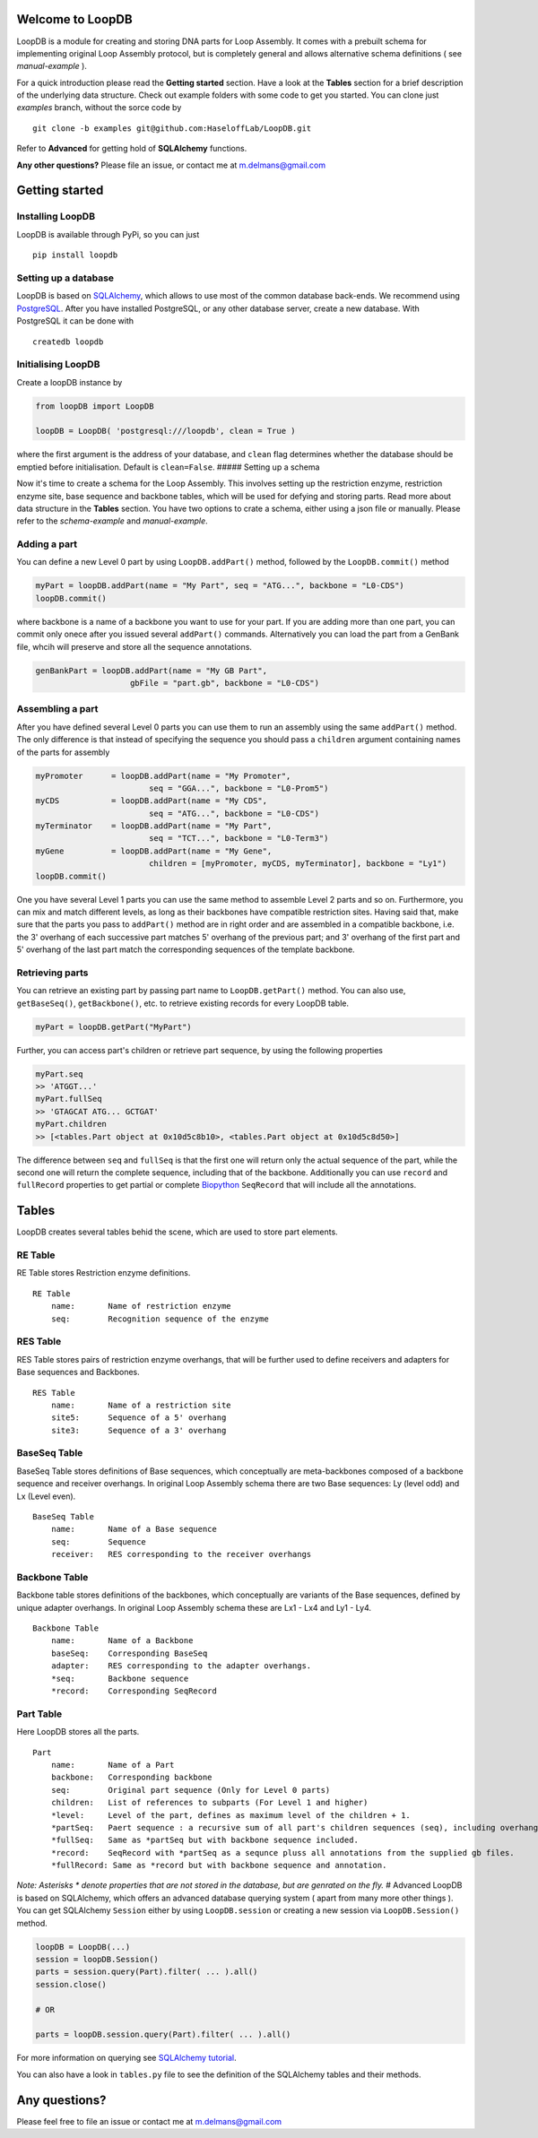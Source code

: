 Welcome to LoopDB
=================

LoopDB is a module for creating and storing DNA parts for Loop Assembly. It comes with a prebuilt
schema for implementing original Loop Assembly protocol, but is completely general and allows
alternative schema definitions ( see *manual-example* ).

For a quick introduction please read the **Getting started** section. Have a look at the **Tables**
section for a brief description of the underlying data structure. Check out example folders with
some code to get you started. You can clone just `examples` branch, without the sorce code by


::

    git clone -b examples git@github.com:HaseloffLab/LoopDB.git

Refer to **Advanced** for getting hold of **SQLAlchemy** functions.

**Any other questions?** Please file an issue, or contact me at m.delmans@gmail.com

Getting started
===============

Installing LoopDB
'''''''''''''''''

LoopDB is available through PyPi, so you can just

::

    pip install loopdb

Setting up a database
'''''''''''''''''''''

LoopDB is based on `SQLAlchemy <http://www.sqlalchemy.org>`__, which allows to use most of the
common database back-ends. We recommend using `PostgreSQL <https://www.postgresql.org>`__. After you
have installed PostgreSQL, or any other database server, create a new database. With PostgreSQL it
can be done with

::

    createdb loopdb

Initialising LoopDB
'''''''''''''''''''

Create a loopDB instance by

.. code:: python

    from loopDB import LoopDB

    loopDB = LoopDB( 'postgresql:///loopdb', clean = True )

where the first argument is the address of your database, and ``clean`` flag determines whether the
database should be emptied before initialisation. Default is ``clean=False``. ##### Setting up a
schema

Now it's time to create a schema for the Loop Assembly. This involves setting up the restriction
enzyme, restriction enzyme site, base sequence and backbone tables, which will be used for defying
and storing parts. Read more about data structure in the **Tables** section. You have two options to
crate a schema, either using a json file or manually. Please refer to the *schema-example* and
*manual-example*.

Adding a part
'''''''''''''

You can define a new Level 0 part by using ``LoopDB.addPart()`` method, followed by the
``LoopDB.commit()`` method

.. code:: python

    myPart = loopDB.addPart(name = "My Part", seq = "ATG...", backbone = "L0-CDS")
    loopDB.commit()

where backbone is a name of a backbone you want to use for your part. If you are adding more than
one part, you can commit only onece after you issued several ``addPart()`` commands. Alternatively
you can load the part from a GenBank file, whcih will preserve and store all the sequence
annotations.

.. code:: python

    genBankPart = loopDB.addPart(name = "My GB Part",
                        gbFile = "part.gb", backbone = "L0-CDS")

Assembling a part
'''''''''''''''''

After you have defined several Level 0 parts you can use them to run an assembly using the same
``addPart()`` method. The only difference is that instead of specifying the sequence you should pass
a ``children`` argument containing names of the parts for assembly

.. code:: python

    myPromoter      = loopDB.addPart(name = "My Promoter",
                            seq = "GGA...", backbone = "L0-Prom5")
    myCDS           = loopDB.addPart(name = "My CDS",
                            seq = "ATG...", backbone = "L0-CDS")
    myTerminator    = loopDB.addPart(name = "My Part",
                            seq = "TCT...", backbone = "L0-Term3")
    myGene          = loopDB.addPart(name = "My Gene",
                            children = [myPromoter, myCDS, myTerminator], backbone = "Ly1")
    loopDB.commit()

One you have several Level 1 parts you can use the same method to assemble Level 2 parts and so on.
Furthermore, you can mix and match different levels, as long as their backbones have compatible
restriction sites. Having said that, make sure that the parts you pass to ``addPart()`` method are
in right order and are assembled in a compatible backbone, i.e. the 3' overhang of each successive
part matches 5' overhang of the previous part; and 3' overhang of the first part and 5' overhang of
the last part match the corresponding sequences of the template backbone.

Retrieving parts
''''''''''''''''

You can retrieve an existing part by passing part name to ``LoopDB.getPart()`` method. You can also
use, ``getBaseSeq()``, ``getBackbone()``, etc. to retrieve existing records for every LoopDB table.

.. code:: python

        myPart = loopDB.getPart("MyPart")

Further, you can access part's children or retrieve part sequence, by using the following properties

.. code:: python

        myPart.seq
        >> 'ATGGT...'
        myPart.fullSeq
        >> 'GTAGCAT ATG... GCTGAT'
        myPart.children
        >> [<tables.Part object at 0x10d5c8b10>, <tables.Part object at 0x10d5c8d50>]

The difference between ``seq`` and ``fullSeq`` is that the first one will return only the actual
sequence of the part, while the second one will return the complete sequence, including that of the
backbone. Additionally you can use ``record`` and ``fullRecord`` properties to get partial or
complete `Biopython <http://biopython.org>`__ ``SeqRecord`` that will include all the annotations.

Tables
======

LoopDB creates several tables behid the scene, which are used to store part elements.

RE Table
''''''''

RE Table stores Restriction enzyme definitions.

::

    RE Table
        name:       Name of restriction enzyme
        seq:        Recognition sequence of the enzyme

RES Table
'''''''''

RES Table stores pairs of restriction enzyme overhangs, that will be further used to define
receivers and adapters for Base sequences and Backbones.

::

    RES Table
        name:       Name of a restriction site
        site5:      Sequence of a 5' overhang
        site3:      Sequence of a 3' overhang

BaseSeq Table
'''''''''''''

BaseSeq Table stores definitions of Base sequences, which conceptually are meta-backbones composed
of a backbone sequence and receiver overhangs. In original Loop Assembly schema there are two Base
sequences: Ly (level odd) and Lx (Level even).

::

    BaseSeq Table
        name:       Name of a Base sequence
        seq:        Sequence
        receiver:   RES corresponding to the receiver overhangs

Backbone Table
''''''''''''''

Backbone table stores definitions of the backbones, which conceptually are variants of the Base
sequences, defined by unique adapter overhangs. In original Loop Assembly schema these are Lx1 - Lx4
and Ly1 - Ly4.

::

    Backbone Table
        name:       Name of a Backbone
        baseSeq:    Corresponding BaseSeq
        adapter:    RES corresponding to the adapter overhangs.
        *seq:       Backbone sequence
        *record:    Corresponding SeqRecord

Part Table
''''''''''

Here LoopDB stores all the parts.

::

    Part
        name:       Name of a Part
        backbone:   Corresponding backbone
        seq:        Original part sequence (Only for Level 0 parts)
        children:   List of references to subparts (For Level 1 and higher)
        *level:     Level of the part, defines as maximum level of the children + 1.
        *partSeq:   Paert sequence : a recursive sum of all part's children sequences (seq), including overhangs.
        *fullSeq:   Same as *partSeq but with backbone sequence included.
        *record:    SeqRecord with *partSeq as a sequnce pluss all annotations from the supplied gb files.
        *fullRecord: Same as *record but with backbone sequence and annotation.

*Note: Asterisks \* denote properties that are not stored in the database, but are genrated on the
fly.* # Advanced LoopDB is based on SQLAlchemy, which offers an advanced database querying system (
apart from many more other things ). You can get SQLAlchemy ``Session`` either by using
``LoopDB.session`` or creating a new session via ``LoopDB.Session()`` method.

.. code:: python

    loopDB = LoopDB(...)
    session = loopDB.Session()
    parts = session.query(Part).filter( ... ).all()
    session.close()

    # OR

    parts = loopDB.session.query(Part).filter( ... ).all()

For more information on querying see `SQLAlchemy
tutorial <https://docs.sqlalchemy.org/en/latest/orm/tutorial.html#querying>`__.

You can also have a look in ``tables.py`` file to see the definition of the SQLAlchemy tables and
their methods.

Any questions?
==============

Please feel free to file an issue or contact me at m.delmans@gmail.com
